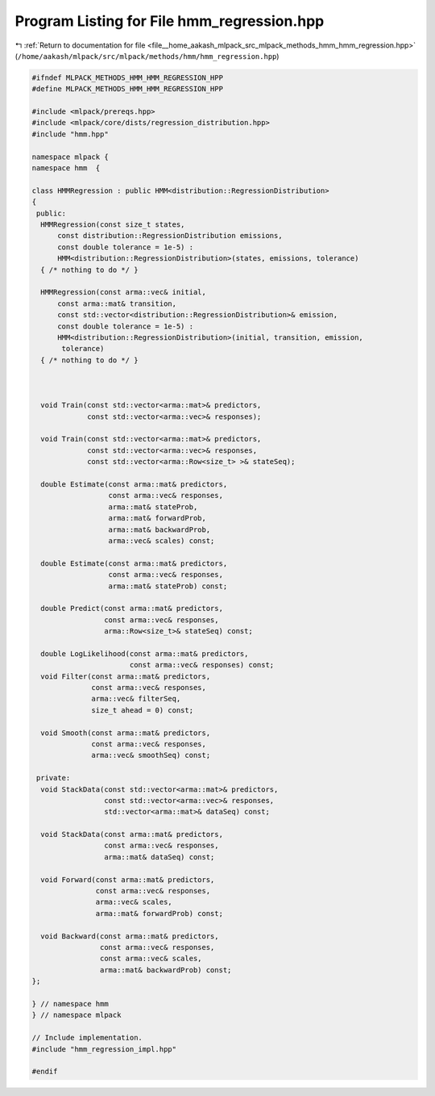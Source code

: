 
.. _program_listing_file__home_aakash_mlpack_src_mlpack_methods_hmm_hmm_regression.hpp:

Program Listing for File hmm_regression.hpp
===========================================

|exhale_lsh| :ref:`Return to documentation for file <file__home_aakash_mlpack_src_mlpack_methods_hmm_hmm_regression.hpp>` (``/home/aakash/mlpack/src/mlpack/methods/hmm/hmm_regression.hpp``)

.. |exhale_lsh| unicode:: U+021B0 .. UPWARDS ARROW WITH TIP LEFTWARDS

.. code-block:: cpp

   
   #ifndef MLPACK_METHODS_HMM_HMM_REGRESSION_HPP
   #define MLPACK_METHODS_HMM_HMM_REGRESSION_HPP
   
   #include <mlpack/prereqs.hpp>
   #include <mlpack/core/dists/regression_distribution.hpp>
   #include "hmm.hpp"
   
   namespace mlpack {
   namespace hmm  {
   
   class HMMRegression : public HMM<distribution::RegressionDistribution>
   {
    public:
     HMMRegression(const size_t states,
         const distribution::RegressionDistribution emissions,
         const double tolerance = 1e-5) :
         HMM<distribution::RegressionDistribution>(states, emissions, tolerance)
     { /* nothing to do */ }
   
     HMMRegression(const arma::vec& initial,
         const arma::mat& transition,
         const std::vector<distribution::RegressionDistribution>& emission,
         const double tolerance = 1e-5) :
         HMM<distribution::RegressionDistribution>(initial, transition, emission,
          tolerance)
     { /* nothing to do */ }
   
   
   
     void Train(const std::vector<arma::mat>& predictors,
                const std::vector<arma::vec>& responses);
   
     void Train(const std::vector<arma::mat>& predictors,
                const std::vector<arma::vec>& responses,
                const std::vector<arma::Row<size_t> >& stateSeq);
   
     double Estimate(const arma::mat& predictors,
                     const arma::vec& responses,
                     arma::mat& stateProb,
                     arma::mat& forwardProb,
                     arma::mat& backwardProb,
                     arma::vec& scales) const;
   
     double Estimate(const arma::mat& predictors,
                     const arma::vec& responses,
                     arma::mat& stateProb) const;
   
     double Predict(const arma::mat& predictors,
                    const arma::vec& responses,
                    arma::Row<size_t>& stateSeq) const;
   
     double LogLikelihood(const arma::mat& predictors,
                          const arma::vec& responses) const;
     void Filter(const arma::mat& predictors,
                 const arma::vec& responses,
                 arma::vec& filterSeq,
                 size_t ahead = 0) const;
   
     void Smooth(const arma::mat& predictors,
                 const arma::vec& responses,
                 arma::vec& smoothSeq) const;
   
    private:
     void StackData(const std::vector<arma::mat>& predictors,
                    const std::vector<arma::vec>& responses,
                    std::vector<arma::mat>& dataSeq) const;
   
     void StackData(const arma::mat& predictors,
                    const arma::vec& responses,
                    arma::mat& dataSeq) const;
   
     void Forward(const arma::mat& predictors,
                  const arma::vec& responses,
                  arma::vec& scales,
                  arma::mat& forwardProb) const;
   
     void Backward(const arma::mat& predictors,
                   const arma::vec& responses,
                   const arma::vec& scales,
                   arma::mat& backwardProb) const;
   };
   
   } // namespace hmm
   } // namespace mlpack
   
   // Include implementation.
   #include "hmm_regression_impl.hpp"
   
   #endif
